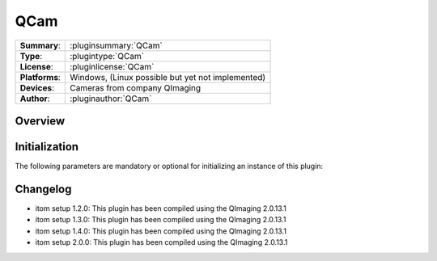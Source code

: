===================
 QCam
===================

=============== ========================================================================================================
**Summary**:    :pluginsummary:`QCam`
**Type**:       :plugintype:`QCam`
**License**:    :pluginlicense:`QCam`
**Platforms**:  Windows, (Linux possible but yet not implemented)
**Devices**:    Cameras from company QImaging
**Author**:     :pluginauthor:`QCam`
=============== ========================================================================================================
 
Overview
========

.. pluginsummaryextended::
    :plugin: QCam

Initialization
==============
  
The following parameters are mandatory or optional for initializing an instance of this plugin:
    
    .. plugininitparams::
        :plugin: QCam

Changelog
==========

* itom setup 1.2.0: This plugin has been compiled using the QImaging 2.0.13.1
* itom setup 1.3.0: This plugin has been compiled using the QImaging 2.0.13.1
* itom setup 1.4.0: This plugin has been compiled using the QImaging 2.0.13.1
* itom setup 2.0.0: This plugin has been compiled using the QImaging 2.0.13.1
